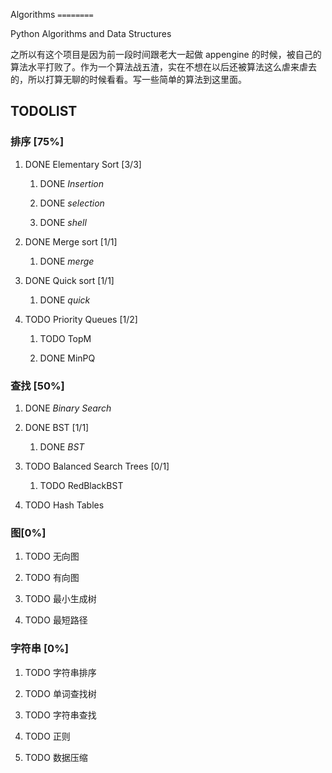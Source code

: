 Algorithms
==========

Python Algorithms and Data Structures

之所以有这个项目是因为前一段时间跟老大一起做 appengine 的时候，被自己的算法水平打败了。作为一个算法战五渣，实在不想在以后还被算法这么虐来虐去的，所以打算无聊的时候看看。写一些简单的算法到这里面。

** TODOLIST

*** 排序 [75%]

**** DONE Elementary Sort [3/3]
***** DONE [[src/insertion_sort.py][Insertion]]
***** DONE [[src/selection_sort.py][selection]]
***** DONE [[src/shell_sort.py][shell]]

**** DONE Merge sort [1/1]
***** DONE [[src/merge_sort.py][merge]]
**** DONE Quick sort [1/1]
***** DONE [[src/quick_sort.py][quick]]

**** TODO Priority Queues [1/2]
***** TODO TopM
***** DONE MinPQ

*** 查找 [50%]

**** DONE [[src/binary_search.py][Binary Search]]

**** DONE BST [1/1]
***** DONE [[src/BST.py][BST]]

**** TODO Balanced Search Trees [0/1]
***** TODO RedBlackBST

**** TODO Hash Tables


*** 图[0%]

**** TODO 无向图

**** TODO 有向图

**** TODO 最小生成树

**** TODO 最短路径

*** 字符串 [0%]

**** TODO 字符串排序

**** TODO 单词查找树

**** TODO 字符串查找

**** TODO 正则

**** TODO 数据压缩
